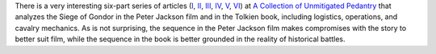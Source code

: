 .. title: The Siege of Gondor (at acoup.blog)
.. slug: the-siege-of-gondor-at-acoupblog
.. date: 2020-03-06 11:13:01 UTC-05:00
.. tags: the lord of the rings,siege,historical warfare,j.r.r. tolkien
.. category: media
.. link: 
.. description: 
.. type: text

There is a very interesting six-part series of articles (I_, II_,
III_, IV_, V_, VI_) at `A Collection of Unmitigated Pedantry`_ that
analyzes the Siege of Gondor in the Peter Jackson film and in the
Tolkien book, including logistics, operations, and cavalry mechanics.
As is not surprising, the sequence in the Peter Jackson film makes
compromises with the story to better suit film, while the sequence in
the book is better grounded in the reality of historical battles.

.. _I: https://acoup.blog/2019/05/10/collections-the-siege-of-gondor/
.. _II: https://acoup.blog/2019/05/17/collections-the-siege-of-gondor-part-ii-these-beacons-are-liiiiiiit/
.. _III: https://acoup.blog/2019/05/24/collections-the-siege-of-gondor-part-iii-having-fun-storming-the-city/
.. _IV: https://acoup.blog/2019/05/31/collections-the-siege-of-gondor-part-iv-the-cavalry-arrives/
.. _V: https://acoup.blog/2019/06/07/collections-the-siege-of-gondor-part-v-just-flailing-about-flails/
.. _VI: https://acoup.blog/2019/06/14/collections-the-siege-of-gondor-part-vi-black-sails-and-gleaming-banners/
.. _`A Collection of Unmitigated Pedantry`: https://acoup.blog/
